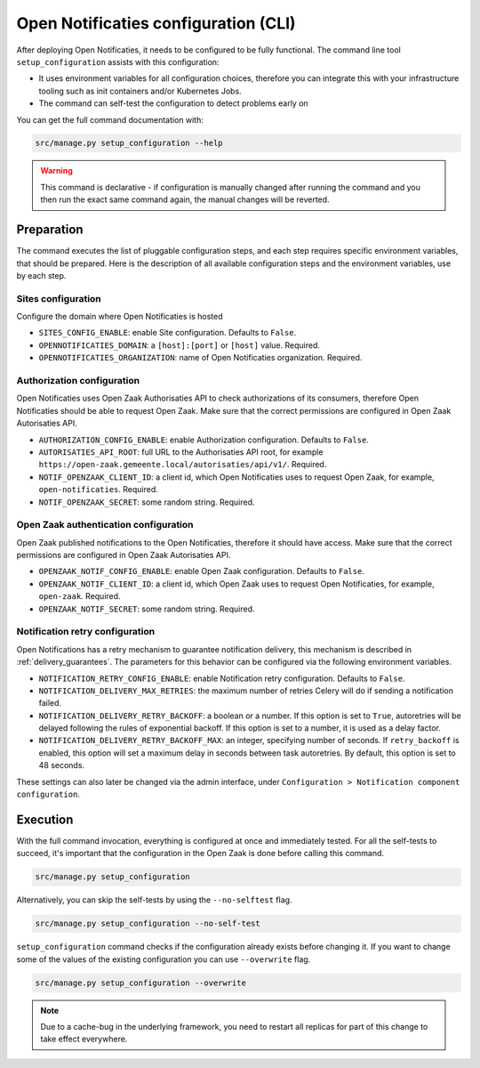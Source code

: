.. _installation_configuration_cli:

=====================================
Open Notificaties configuration (CLI)
=====================================

After deploying Open Notificaties, it needs to be configured to be fully functional. The
command line tool ``setup_configuration`` assists with this configuration:

* It uses environment variables for all configuration choices, therefore you can integrate this with your
  infrastructure tooling such as init containers and/or Kubernetes Jobs.
* The command can self-test the configuration to detect problems early on

You can get the full command documentation with:

.. code-block:: bash

    src/manage.py setup_configuration --help

.. warning:: This command is declarative - if configuration is manually changed after
   running the command and you then run the exact same command again, the manual
   changes will be reverted.


Preparation
===========

The command executes the list of pluggable configuration steps, and each step
requires specific environment variables, that should be prepared.
Here is the description of all available configuration steps and the environment variables,
use by each step.

Sites configuration
-------------------

Configure the domain where Open Notificaties is hosted

* ``SITES_CONFIG_ENABLE``: enable Site configuration. Defaults to ``False``.
* ``OPENNOTIFICATIES_DOMAIN``:  a ``[host]:[port]`` or ``[host]`` value. Required.
* ``OPENNOTIFICATIES_ORGANIZATION``: name of Open Notificaties organization. Required.

Authorization configuration
---------------------------

Open Notificaties uses Open Zaak Authorisaties API to check authorizations
of its consumers, therefore Open Notificaties should be able to request Open Zaak.
Make sure that the correct permissions are configured in Open Zaak Autorisaties API.

* ``AUTHORIZATION_CONFIG_ENABLE``: enable Authorization configuration. Defaults
  to ``False``.
* ``AUTORISATIES_API_ROOT``: full URL to the Authorisaties API root, for example
  ``https://open-zaak.gemeente.local/autorisaties/api/v1/``. Required.
* ``NOTIF_OPENZAAK_CLIENT_ID``: a client id, which Open Notificaties uses to request
  Open Zaak, for example, ``open-notificaties``. Required.
* ``NOTIF_OPENZAAK_SECRET``: some random string. Required.

Open Zaak authentication configuration
--------------------------------------

Open Zaak published notifications to the Open Notificaties, therefore it should have access.
Make sure that the correct permissions are configured in Open Zaak Autorisaties API.

* ``OPENZAAK_NOTIF_CONFIG_ENABLE``: enable Open Zaak configuration. Defaults to ``False``.
* ``OPENZAAK_NOTIF_CLIENT_ID``: a client id, which Open Zaak uses to request Open Notificaties,
  for example, ``open-zaak``. Required.
* ``OPENZAAK_NOTIF_SECRET``: some random string. Required.

.. _installation_configuration_cli_retry:

Notification retry configuration
--------------------------------

Open Notifications has a retry mechanism to guarantee notification delivery, this mechanism
is described in :ref:`delivery_guarantees`. The parameters for this behavior can be configured via the
following environment variables.

* ``NOTIFICATION_RETRY_CONFIG_ENABLE``: enable Notification retry configuration. Defaults to ``False``.
* ``NOTIFICATION_DELIVERY_MAX_RETRIES``: the maximum number of retries Celery will do if sending a notification failed.
* ``NOTIFICATION_DELIVERY_RETRY_BACKOFF``: a boolean or a number. If this option is set to
  ``True``, autoretries will be delayed following the rules of exponential backoff. If
  this option is set to a number, it is used as a delay factor.
* ``NOTIFICATION_DELIVERY_RETRY_BACKOFF_MAX``: an integer, specifying number of seconds.
  If ``retry_backoff`` is enabled, this option will set a maximum delay in seconds
  between task autoretries. By default, this option is set to 48 seconds.

These settings can also later be changed via the admin interface, under ``Configuration > Notification component configuration``.

Execution
=========

With the full command invocation, everything is configured at once and immediately
tested. For all the self-tests to succeed, it's important that the configuration in the
Open Zaak is done before calling this command.

.. code-block:: bash

    src/manage.py setup_configuration


Alternatively, you can skip the self-tests by using the ``--no-selftest`` flag.

.. code-block:: bash

    src/manage.py setup_configuration --no-self-test


``setup_configuration`` command checks if the configuration already exists before changing it.
If you want to change some of the values of the existing configuration you can use ``--overwrite`` flag.

.. code-block:: bash

    src/manage.py setup_configuration --overwrite


.. note:: Due to a cache-bug in the underlying framework, you need to restart all
   replicas for part of this change to take effect everywhere.
